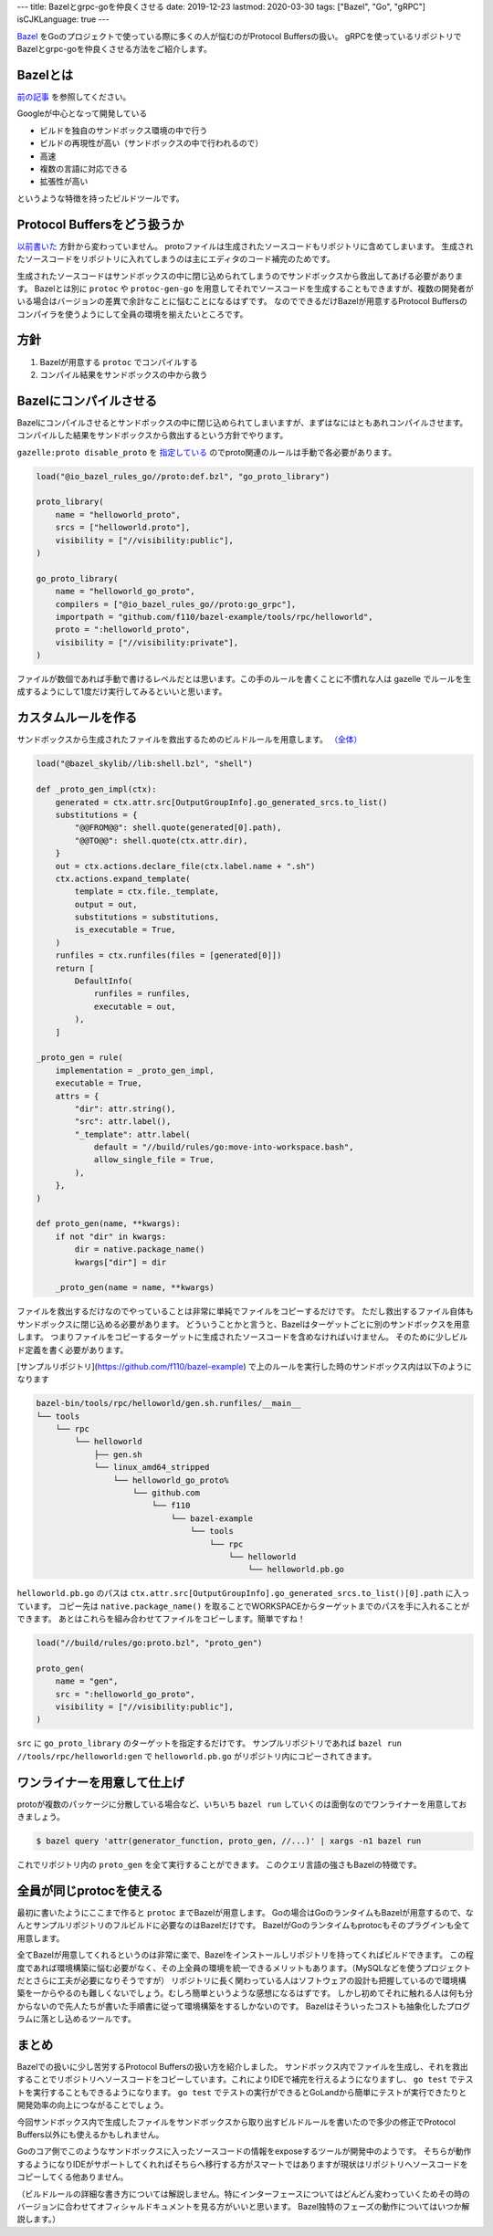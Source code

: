 ---
title: Bazelとgrpc-goを仲良くさせる
date: 2019-12-23
lastmod: 2020-03-30
tags: ["Bazel", "Go", "gRPC"]
isCJKLanguage: true
---

`Bazel <https://bazel.build>`_ をGoのプロジェクトで使っている際に多くの人が悩むのがProtocol Buffersの扱い。
gRPCを使っているリポジトリでBazelとgrpc-goを仲良くさせる方法をご紹介します。

Bazelとは
===========

`前の記事 <../integration-test-with-bazel>`_ を参照してください。

Googleが中心となって開発している

* ビルドを独自のサンドボックス環境の中で行う
* ビルドの再現性が高い（サンドボックスの中で行われるので）
* 高速
* 複数の言語に対応できる
* 拡張性が高い

というような特徴を持ったビルドツールです。

Protocol Buffersをどう扱うか
===============================

`以前書いた <https://medium.com/mixi-developers/bazel%E3%81%A8%E3%83%A2%E3%83%8E%E3%83%AC%E3%83%9D-b901ffba61ce>`_ 方針から変わっていません。
protoファイルは生成されたソースコードもリポジトリに含めてしまいます。
生成されたソースコードをリポジトリに入れてしまうのは主にエディタのコード補完のためです。

生成されたソースコードはサンドボックスの中に閉じ込められてしまうのでサンドボックスから救出してあげる必要があります。
Bazelとは別に ``protoc`` や ``protoc-gen-go`` を用意してそれでソースコードを生成することもできますが、複数の開発者がいる場合はバージョンの差異で余計なことに悩むことになるはずです。
なのでできるだけBazelが用意するProtocol Buffersのコンパイラを使うようにして全員の環境を揃えたいところです。

方針
=====

#. Bazelが用意する ``protoc`` でコンパイルする
#. コンパイル結果をサンドボックスの中から救う

Bazelにコンパイルさせる
==========================

Bazelにコンパイルさせるとサンドボックスの中に閉じ込められてしまいますが、まずはなにはともあれコンパイルさせます。
コンパイルした結果をサンドボックスから救出するという方針でやります。

``gazelle:proto disable_proto`` を `指定している <https://github.com/f110/bazel-example/blob/24d674c020ca4895247bd614785fd3d728c33fe6/build/root/BUILD.bazel#L4>`_ のでproto関連のルールは手動で各必要があります。

.. code:: python

    load("@io_bazel_rules_go//proto:def.bzl", "go_proto_library")

    proto_library(
        name = "helloworld_proto",
        srcs = ["helloworld.proto"],
        visibility = ["//visibility:public"],
    )

    go_proto_library(
        name = "helloworld_go_proto",
        compilers = ["@io_bazel_rules_go//proto:go_grpc"],
        importpath = "github.com/f110/bazel-example/tools/rpc/helloworld",
        proto = ":helloworld_proto",
        visibility = ["//visibility:private"],
    )

ファイルが数個であれば手動で書けるレベルだとは思います。この手のルールを書くことに不慣れな人は gazelle でルールを生成するようにして1度だけ実行してみるといいと思います。

カスタムルールを作る
======================

サンドボックスから生成されたファイルを救出するためのビルドルールを用意します。 `（全体） <https://github.com/f110/bazel-example/blob/21a356c81341a3bb0cdab41ffe3064e18ecca03d/build/rules/go/proto.bzl>`_

.. code:: python

    load("@bazel_skylib//lib:shell.bzl", "shell")

    def _proto_gen_impl(ctx):
        generated = ctx.attr.src[OutputGroupInfo].go_generated_srcs.to_list()
        substitutions = {
            "@@FROM@@": shell.quote(generated[0].path),
            "@@TO@@": shell.quote(ctx.attr.dir),
        }
        out = ctx.actions.declare_file(ctx.label.name + ".sh")
        ctx.actions.expand_template(
            template = ctx.file._template,
            output = out,
            substitutions = substitutions,
            is_executable = True,
        )
        runfiles = ctx.runfiles(files = [generated[0]])
        return [
            DefaultInfo(
                runfiles = runfiles,
                executable = out,
            ),
        ]

    _proto_gen = rule(
        implementation = _proto_gen_impl,
        executable = True,
        attrs = {
            "dir": attr.string(),
            "src": attr.label(),
            "_template": attr.label(
                default = "//build/rules/go:move-into-workspace.bash",
                allow_single_file = True,
            ),
        },
    )

    def proto_gen(name, **kwargs):
        if not "dir" in kwargs:
            dir = native.package_name()
            kwargs["dir"] = dir

        _proto_gen(name = name, **kwargs)

ファイルを救出するだけなのでやっていることは非常に単純でファイルをコピーするだけです。
ただし救出するファイル自体もサンドボックスに閉じ込める必要があります。
どういうことかと言うと、Bazelはターゲットごとに別のサンドボックスを用意します。
つまりファイルをコピーするターゲットに生成されたソースコードを含めなければいけません。
そのために少しビルド定義を書く必要があります。

[サンプルリポジトリ](https://github.com/f110/bazel-example) で上のルールを実行した時のサンドボックス内は以下のようになります

.. code::

    bazel-bin/tools/rpc/helloworld/gen.sh.runfiles/__main__
    └── tools
        └── rpc
            └── helloworld
                ├── gen.sh
                └── linux_amd64_stripped
                    └── helloworld_go_proto%
                        └── github.com
                            └── f110
                                └── bazel-example
                                    └── tools
                                        └── rpc
                                            └── helloworld
                                                └── helloworld.pb.go

``helloworld.pb.go`` のパスは ``ctx.attr.src[OutputGroupInfo].go_generated_srcs.to_list()[0].path`` に入っています。
コピー先は ``native.package_name()`` を取ることでWORKSPACEからターゲットまでのパスを手に入れることができます。
あとはこれらを組み合わせてファイルをコピーします。簡単ですね！

.. code:: python

    load("//build/rules/go:proto.bzl", "proto_gen")

    proto_gen(
        name = "gen",
        src = ":helloworld_go_proto",
        visibility = ["//visibility:public"],
    )

``src`` に ``go_proto_library`` のターゲットを指定するだけです。
サンプルリポジトリであれば ``bazel run //tools/rpc/helloworld:gen`` で ``helloworld.pb.go`` がリポジトリ内にコピーされてきます。

ワンライナーを用意して仕上げ
==============================

protoが複数のパッケージに分散している場合など、いちいち ``bazel run`` していくのは面倒なのでワンライナーを用意しておきましょう。

.. code:: shell

    $ bazel query 'attr(generator_function, proto_gen, //...)' | xargs -n1 bazel run

これでリポジトリ内の ``proto_gen`` を全て実行することができます。
このクエリ言語の強さもBazelの特徴です。

全員が同じprotocを使える
==========================

最初に書いたようにここまで作ると ``protoc`` までBazelが用意します。
Goの場合はGoのランタイムもBazelが用意するので、なんとサンプルリポジトリのフルビルドに必要なのはBazelだけです。
BazelがGoのランタイムもprotocもそのプラグインも全て用意します。

全てBazelが用意してくれるというのは非常に楽で、Bazelをインストールしリポジトリを持ってくればビルドできます。
この程度であれば環境構築に悩む必要がなく、その上全員の環境を統一できるメリットもあります。（MySQLなどを使うプロジェクトだとさらに工夫が必要になりそうですが）
リポジトリに長く関わっている人はソフトウェアの設計も把握しているので環境構築を一からやるのも難しくないでしょう。むしろ簡単というような感想になるはずです。
しかし初めてそれに触れる人は何も分からないので先人たちが書いた手順書に従って環境構築をするしかないのです。
Bazelはそういったコストも抽象化したプログラムに落とし込めるツールです。

まとめ
========

Bazelでの扱いに少し苦労するProtocol Buffersの扱い方を紹介しました。
サンドボックス内でファイルを生成し、それを救出することでリポジトリへソースコードをコピーしています。これによりIDEで補完を行えるようになりますし、 ``go test`` でテストを実行することもできるようになります。
``go test`` でテストの実行ができるとGoLandから簡単にテストが実行できたりと開発効率の向上につながることでしょう。

今回サンドボックス内で生成したファイルをサンドボックスから取り出すビルドルールを書いたので多少の修正でProtocol Buffers以外にも使えるかもしれません。

Goのコア側でこのようなサンドボックスに入ったソースコードの情報をexposeするツールが開発中のようです。
そちらが動作するようになりIDEがサポートしてくれればそちらへ移行する方がスマートではありますが現状はリポジトリへソースコードをコピーしてくる他ありません。

（ビルドルールの詳細な書き方については解説しません。特にインターフェースについてはどんどん変わっていくためその時のバージョンに合わせてオフィシャルドキュメントを見る方がいいと思います。
Bazel独特のフェーズの動作についてはいつか解説します。）
